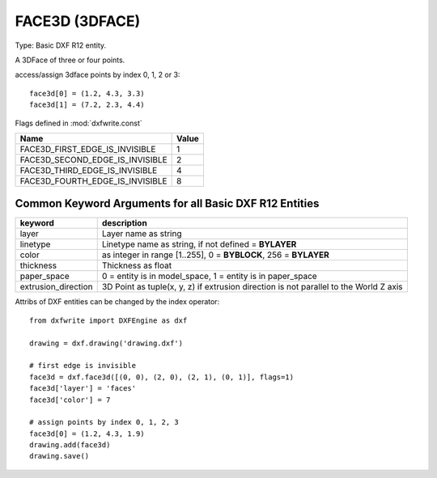 .. _FACE3D:

FACE3D (3DFACE)
===============

Type: Basic DXF R12 entity.

A 3DFace of three or four points.

.. method:: DXFEngine.face3d(points=[], **kwargs)

    :param points: list of three or four 2D- or 3D-points
    :param int flags: edge flags, bit-coded, default=0

access/assign 3dface points by index 0, 1, 2 or 3::

    face3d[0] = (1.2, 4.3, 3.3)
    face3d[1] = (7.2, 2.3, 4.4)

Flags defined in :mod:`dxfwrite.const`

=============================== =====
Name                            Value
=============================== =====
FACE3D_FIRST_EDGE_IS_INVISIBLE  1
FACE3D_SECOND_EDGE_IS_INVISIBLE 2
FACE3D_THIRD_EDGE_IS_INVISIBLE  4
FACE3D_FOURTH_EDGE_IS_INVISIBLE 8
=============================== =====

Common Keyword Arguments for all Basic DXF R12 Entities
-------------------------------------------------------

=================== =========================================================
keyword             description
=================== =========================================================
layer               Layer name as string
linetype            Linetype name as string, if not defined = **BYLAYER**
color               as integer in range [1..255], 0 = **BYBLOCK**,
                    256 = **BYLAYER**
thickness           Thickness as float
paper_space         0 = entity is in model_space, 1 = entity is in
                    paper_space
extrusion_direction 3D Point as tuple(x, y, z) if extrusion direction is not
                    parallel to the World Z axis
=================== =========================================================

Attribs of DXF entities can be changed by the index operator::

    from dxfwrite import DXFEngine as dxf

    drawing = dxf.drawing('drawing.dxf')

    # first edge is invisible
    face3d = dxf.face3d([(0, 0), (2, 0), (2, 1), (0, 1)], flags=1)
    face3d['layer'] = 'faces'
    face3d['color'] = 7

    # assign points by index 0, 1, 2, 3
    face3d[0] = (1.2, 4.3, 1.9)
    drawing.add(face3d)
    drawing.save()

